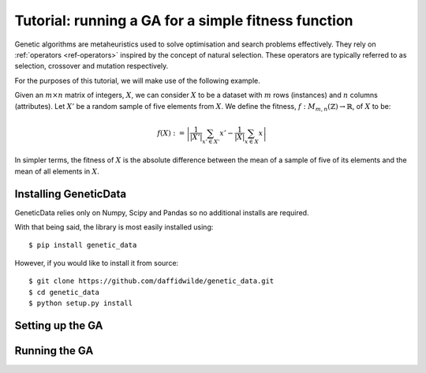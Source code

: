 Tutorial: running a GA for a simple fitness function
====================================================

Genetic algorithms are metaheuristics used to solve optimisation and search
problems effectively. They rely on :ref:`operators <ref-operators>` inspired by
the concept of natural selection. These operators are typically referred to as
selection, crossover and mutation respectively.

For the purposes of this tutorial, we will make use of the following example.

Given an :math:`m \times n` matrix of integers, :math:`X`, we can consider
:math:`X` to be a dataset with :math:`m` rows (instances) and :math:`n` columns
(attributes). Let :math:`X'` be a random sample of five elements from :math:`X`.
We define the fitness, :math:`f : M_{m, n} \left(\mathbb{Z}\right) \to
\mathbb{R}`, of :math:`X` to be:

.. math::
    f(X) := \left| \frac{1}{\left|X'\right|} \sum_{x' \in X'} x' -
    \frac{1}{\left|X\right|} \sum_{x \in X} x \right|

In simpler terms, the fitness of :math:`X` is the absolute difference between
the mean of a sample of five of its elements and the mean of all elements in
:math:`X`.

Installing GeneticData
----------------------

GeneticData relies only on Numpy, Scipy and Pandas so no additional installs are
required.

With that being said, the library is most easily installed using::

    $ pip install genetic_data

However, if you would like to install it from source::

    $ git clone https://github.com/daffidwilde/genetic_data.git
    $ cd genetic_data
    $ python setup.py install

Setting up the GA
-----------------



Running the GA
--------------
